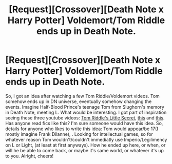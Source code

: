 #+TITLE: [Request][Crossover][Death Note x Harry Potter] Voldemort/Tom Riddle ends up in Death Note.

* [Request][Crossover][Death Note x Harry Potter] Voldemort/Tom Riddle ends up in Death Note.
:PROPERTIES:
:Author: NRU973
:Score: 3
:DateUnix: 1497366184.0
:DateShort: 2017-Jun-13
:FlairText: Request
:END:
So, I got an idea after watching a few Tom Riddle/Voldemort videos. Tom somehow ends up in DN universe, eventually somehow changing the events. Imagine Half-Blood Prince's teenage Tom from Slughorn's memory in Death Note, meeting L. What would be interesting. I got part of inspiration seeing these three youtube videos: [[https://youtube.com/watch?v=eAwL_Fh54oA][Tom Riddle's Little Secret]], [[https://m.youtube.com/watch?v=ROnERGMCKO0][this]] and [[https://m.youtube.com/watch?v=glb1uUJovqs][this]]. Has anyone read fics like this? I'm sure someone would have this idea. So, details for anyone who likes to write this idea: Tom would appear/be 17(I mostly imagine Frank Dilanne), . Looking for intellectual games, so for whatever reason Tom wouldn't/couldn't immediatly use Imperio/Legilimency on L or Light, (at least at first anyways). How he ended up here, or when, or will he be able to come back, or maybe it's same world, or whatever it's up to you. Alright, cheers!

